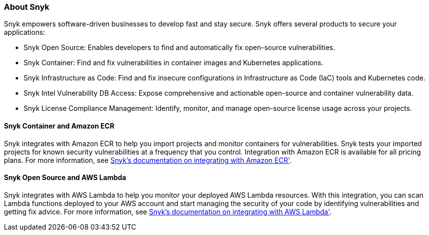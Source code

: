 // Replace the content in <>
// Briefly describe the software. Use consistent and clear branding. 
// Include the benefits of using the software on AWS, and provide details on usage scenarios.

=== About Snyk
Snyk empowers software-driven businesses to develop fast and stay secure. Snyk offers several products to secure your applications:

* Snyk Open Source: Enables developers to find and automatically fix open-source vulnerabilities.
* Snyk Container: Find and fix vulnerabilities in container images and Kubernetes applications.
* Snyk Infrastructure as Code: Find and fix insecure configurations in Infrastructure as Code (IaC) tools and Kubernetes code.
* Snyk Intel Vulnerability DB Access: Expose comprehensive and actionable open-source and container vulnerability data.
* Snyk License Compliance Management: Identify, monitor, and manage open-source license usage across your projects.

==== Snyk Container and Amazon ECR

Snyk integrates with Amazon ECR to help you import projects and monitor containers for vulnerabilities. Snyk tests your imported projects for known security vulnerabilities at a frequency that you control. Integration with Amazon ECR is available for all pricing plans. For more information, see https://docs.snyk.io/products/snyk-container/image-scanning-library/ecr-image-scanning/configure-integration-for-amazon-elastic-container-registry-ecr[Snyk's documentation on integrating with Amazon ECR'^].

==== Snyk Open Source and AWS Lambda

Snyk integrates with AWS Lambda to help you monitor your deployed AWS Lambda resources. With this integration, you can scan Lambda functions deployed to your AWS account and start managing the security of your code by identifying vulnerabilities and getting fix advice. For more information, see https://docs.snyk.io/features/integrations/serverless-integrations/aws-lambda-integration[Snyk's documentation on integrating with AWS Lambda'^].
